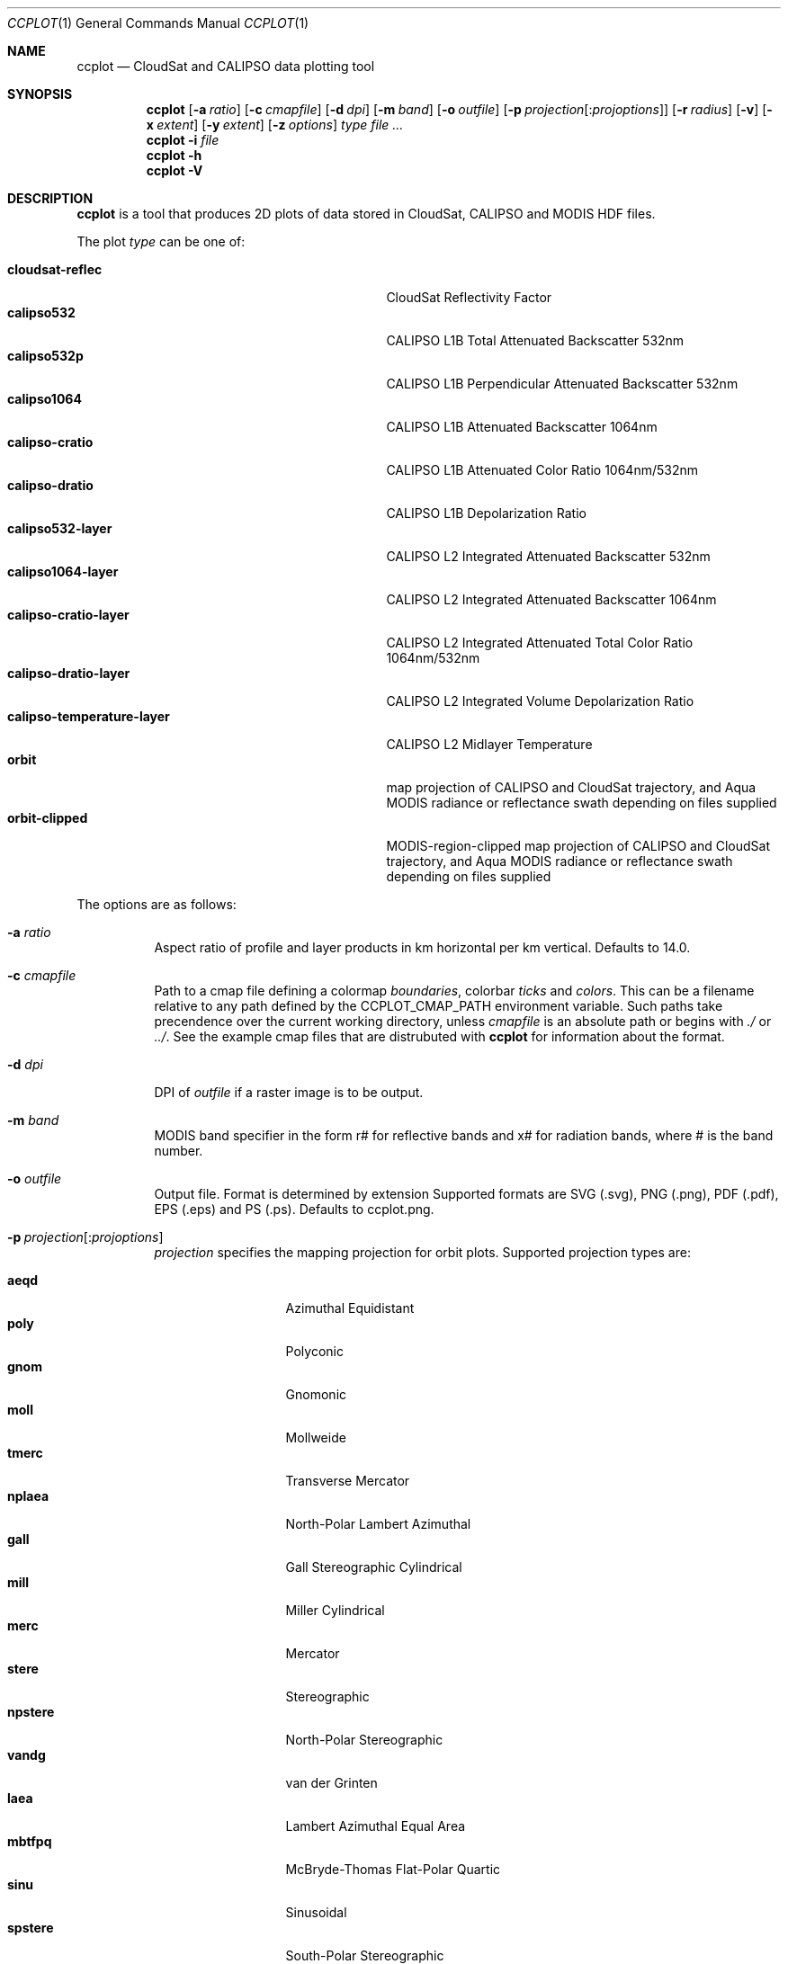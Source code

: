 .\" ccplot.1
.\" This file is a part of ccplot - CloudSat and CALIPSO data plotting tool.
.\"
.\" Copyright (c) 2009, 2010 Peter Kuma
.Dd May 13, 2010
.Dt CCPLOT 1
.Os
.Sh NAME
.Nm ccplot
.Nd CloudSat and CALIPSO data plotting tool
.Sh SYNOPSIS
.Nm ccplot
.Op Fl a Ar ratio
.Op Fl c Ar cmapfile
.Op Fl d Ar dpi
.Op Fl m Ar band
.Op Fl o Ar outfile
.Sm off
.Op Fl p Ar \ projection Op : Ar projoptions
.Sm on
.Op Fl r Ar radius
.Op Fl v
.Op Fl x Ar extent
.Op Fl y Ar extent
.Op Fl z Ar options
.Ar type
.Ar
.Nm
.Fl i Ar file
.Nm
.Fl h
.Nm
.Fl V
.Sh DESCRIPTION
.Nm
is a tool that produces 2D plots of data stored in CloudSat, CALIPSO
and MODIS HDF files.
.Pp
The plot
.Ar type
can be one of:
.Pp
.Bl -tag -offset 4n -width "calipso-temperature-layer" -compact
.It Cm cloudsat-reflec
CloudSat Reflectivity Factor
.It Cm calipso532
CALIPSO L1B Total Attenuated Backscatter 532nm
.It Cm calipso532p
CALIPSO L1B Perpendicular Attenuated Backscatter 532nm
.It Cm calipso1064
CALIPSO L1B Attenuated Backscatter 1064nm
.It Cm calipso-cratio
CALIPSO L1B Attenuated Color Ratio 1064nm/532nm
.It Cm calipso-dratio
CALIPSO L1B Depolarization Ratio
.It Cm calipso532-layer
CALIPSO L2 Integrated Attenuated Backscatter 532nm
.It Cm calipso1064-layer
CALIPSO L2 Integrated Attenuated Backscatter 1064nm
.It Cm calipso-cratio-layer
CALIPSO L2 Integrated Attenuated Total Color Ratio 1064nm/532nm
.It Cm calipso-dratio-layer
CALIPSO L2 Integrated Volume Depolarization Ratio
.It Cm calipso-temperature-layer
CALIPSO L2 Midlayer Temperature
.It Cm orbit
map projection of CALIPSO and CloudSat trajectory, and Aqua MODIS radiance
or reflectance swath depending on files supplied
.It Cm orbit-clipped
MODIS-region-clipped map projection of CALIPSO and CloudSat trajectory,
and Aqua MODIS radiance or reflectance swath depending on files supplied
.El
.Pp
The options are as follows:
.Bl -tag
.It Fl a Ar ratio
Aspect ratio of profile and layer products in km horizontal per km vertical.
Defaults to 14.0.
.It Fl c Ar cmapfile
Path to a cmap file defining a colormap
.Em boundaries ,
colorbar
.Em ticks
and
.Em colors .
This can be a filename relative
to any path defined by the
.Ev CCPLOT_CMAP_PATH
environment variable.
Such paths take precendence over the current working directory,
unless
.Ar cmapfile
is an absolute path or begins with
.Em ./
or
.Em ../ .
See the example cmap files that are distrubuted with
.Nm
for information about the format.
.It Fl d Ar dpi
DPI of
.Ar outfile
if a raster image is to be output.
.It Fl m Ar band
MODIS band specifier in the form r# for reflective bands and x# for radiation
bands, where # is the band number.
.It Fl o Ar outfile
Output file. Format is determined by extension Supported formats are
.Tn SVG
(.svg),
.Tn PNG
(.png),
.Tn PDF
(.pdf),
.Tn EPS
(.eps)
and
.Tn PS
(.ps). Defaults to ccplot.png.
.Sm off
.It Fl p Ar \ projection Op : Ar projoptions
.Sm on
.Ar projection
specifies the mapping projection for orbit plots.
Supported projection types are:
.Pp
.Bl -tag -offset 4n -width "npstere" -compact
.It Cm aeqd
Azimuthal Equidistant
.It Cm poly
Polyconic
.It Cm gnom
Gnomonic
.It Cm moll
Mollweide
.It Cm tmerc
Transverse Mercator
.It Cm nplaea
North-Polar Lambert Azimuthal
.It Cm gall
Gall Stereographic Cylindrical
.It Cm mill
Miller Cylindrical
.It Cm merc
Mercator
.It Cm stere
Stereographic
.It Cm npstere
North-Polar Stereographic
.It Cm vandg
van der Grinten
.It Cm laea
Lambert Azimuthal Equal Area
.It Cm mbtfpq
McBryde-Thomas Flat-Polar Quartic
.It Cm sinu
Sinusoidal
.It Cm spstere
South-Polar Stereographic
.It Cm lcc
Lambert Conformal
.It Cm npaeqd
North-Polar Azimuthal Equidistant
.It Cm eqdc
Equidistant Conic
.It Cm cyl
Cylindrical Equidistant
.It Cm aea
Albers Equal Area
.It Cm spaeqd
South-Polar Azimuthal Equidistant
.It Cm ortho
Orthographic
.It Cm cass
Cassini-Soldner
.It Cm splaea
South-Polar Lambert Azimuthal
.It Cm robin
Robinson
.El
.Pp
.Ar projection
can be followed by a comma-separated list of option-value
pairs
.Ar projoptions .
Supported projection options are:
.Pp
.Bl -tag -offset 4n -width "boundinglat" -compact
.It Cm boundinglat
Bounding latitude for polar projections.
.It Cm lat_0
Central latitude.
.It Cm lat_1
First standard parallel.
.It Cm lat_2
Second standard parallel.
.It Cm lat_ts
Latitude of true scale.
.It Cm lon_1
Longitude of one of the two points on the projection centerline for oblique mercator.
.It Cm lon_2
Longitude of one of the two points on the projection centerline for oblique mercator.
.El
.Pp
Longitude and latitude have to be valid positive decimal numbers
followed by E or W, or S or N literal (respectively) to indicate direction.
.Pp
Use -p help to get a list of available projections.
.It Fl r Ar radius
Interpolation radius in pixels. In profile products radius specifies
vertical extent which a data point is mapped onto. If such vertical
regions of two data points overlap value is determined by averaging
with a weight coefficient of 1 over distance squared.
The same holds for swath products, but here radius specifies a square.
If radius is too low with respect to
.Cm dpi ,
data will be sparsely distributed on the image.
Default is 3 for swath swath and a sensible value calculated from resolution
for profile products.
.It Fl v
Enable verbose mode.
.It Fl V
Print version information and exit.
.It Fl x Ar extent
Horizontal region to be plotted.
.Ar extent
can be specified in a number of formats depending on the plot type.
.Pp
For profile and layer products
.Ar extent
can either be specified by rays or by a time interval.
In the first case it takes the form
.Em from..to
where
.Em from
and
.Em to
are the first and the last ray (resp.) to be plotted.
In the latter case,
.Ar extent
can be an absolute time interval in the form
.Em hour:min[:sec]..hour:min[:sec] .
or a relative time interval in the form
.Em +|-[hour:]min:sec..+|-[hour:]min:sec .
.Pp
For swath products 
.Ar extent
can be specified by scanlines (along-track) and samples (across-track),
or by geographical coordinates.
In the first case
.Ar extent
takes the form
.Em from..to,from..to
where the first term is the first and the last scanline to be plotted,
and the second term is the first and the last sample to be plotted.
In the latter case
.Ar extent
takes the form
.Em lon(E|W)..lon(E|W),lat(S|N)..lat(S|N)
where
.Em lon , lat
are numbers (in degrees) and E, W, S, N are literals, (A|B) means either A or B.
.It Fl y Ar extent
Vertical extent of CloudSat and CALIPSO profiles in meters in the form
.Em from..to .
.It Fl z Ar options
Miscellaneous options that modifiy plot formatting.
.Ar options
is a list of comma separeted key=value pairs with no spaces in between.
Supported general options are:
.Pp
.Bl -tag -offset 4n -width "cbfontsize" -compact
.It Cm cbfontsize
color bar font size (defaults to 8)
.It Cm cbspacing
spacing between the axes and color bar (defaults to 0.4)
.It Cm drawelev (default to 1)
draw surface elevation line (CALIPSO)
.It Cm elevlw (defaults to 0.5)
surface elevation line width
.It Cm elevcolor (defaults to #FF0000)
surface elevation line color
.It Cm fontsize
font size (defaults to 10)
.It Cm padding
padding around the axes and color bar in inches (defaults to 1)
.It Cm plotheight
plot height in inches (defaults to 6)
.It Cm title
figure title (set automatically by default)
.El
.Pp
Supported options for orbit plots are:
.Pp
.Bl -tag -offset 4n -width "majormeridianscolor" -compact
.It Cm coastlinescolor
coastlines color (defaults to #46396D)
.It Cm coastlineslw
coastlines line width (defaults to 0.4)
.It Cm countriescolor
countries outlines color (defaults to #46396D)
.It Cm countrieslw
countries outlines line width (defaults to 0.2)
.It Cm drawcoastlines
draw coastlines (defaults to 1)
.It Cm drawcountries
draw countries outlines (defaults to 1)
.It Cm drawlakes
draw lakes (defaults to 1)
.It Cm drawlsmask
draw land-sea mask (defaults to 1)
.It Cm drawmeridians
draw meridians (defaults to 1)
.It Cm drawminormeridians
draw meridians (defaults to 1)
.It Cm drawminorparallels
draw minor parallels (defaults to 1)
.It Cm drawparallels
draw parallels (defaults to 1)
.It Cm landcolor
land color (defaults to #E9E4F7)
.It Cm majormeridianscolor
major meridians color (defaults to #000000)
.It Cm majormeridianslw
major meridians line width (defaults to 0.3)
.It Cm majorparallelscolor
major parallels line color (defaults to #000000)
.It Cm majorparallelslw
major parallels line width (defaults to 0.3)
.It Cm mapres
map resolution: c (crude), l (low), i (intermediate), h (high), f (full); (defaults to i)
.It Cm meridiansbase
meridians base, or 0 for automatic (defaults to 0)
.It Cm minormeridianscolor
minor meridians color (defaults to #000000)
.It Cm minormeridianslw
minor meridians line width (defaults to 0.1)
.It Cm minorparallelscolor
minor parallels color (defaults to #000000)
.It Cm minorparallelslw
minor parallels line width (defaults to 0.1)
.It Cm nminormeridians
number of minor meridians between two major maridians, or 0 for automatic
(defaults to 0)
.It Cm nminorparallels
number of minor parallels between two major parallels, or 0 for automatic
(defaults to 0)
.It Cm parallelsbase
parallels base, or 0 for automatic (defaults to 0)
.It Cm trajcolors
list of trajectory colors (defaults to #FF0000:#0000FF:#00FF00)
.It Cm trajlws
list of trajectory line widths (defaults to 0.5)
.It Cm trajnminortics
number of minor ticks between adjecent major ticks, or -1 for automatic selection
(defaults to -1)
.It Cm trajticks
base for trajectory major ticks in seconds, or -1 for automatic selection
(defaults to -1)
.It Cm watercolor
water color (defaults to #FFFFFF)
.El
.Pp
Options that accept a list of values are specified in the form
key=value1:value2[:value...].
.Pp
Use -z help to get a list of available options.
.El
.Sh ENVIRONMENT
.Bl -tag -width Ds -compact
.It Ev CCPLOT_CMAP_PATH
Colon-separated list of search paths for colormap files.
.El
.Sh FILES
.Bl -tag -width Ds -compact
.It /usr/share/ccplot/cmap/*
Example cmap files. 
.El
.Sh EXAMPLES
Plot the first 1000 rays of CloudSat reflectivity profile from
2006224184641_01550_CS_2B-GEOPROF_GRANULE_P_R03_E01.hdf
using cloudsat-reflec.cmap colormap,
and save it as cloudsat-reflec.png:
.Bd -literal -offset 4n
$ ccplot -x 0..1000 -c cloudsat-reflectivity.cmap
-o cloudsat-reflec.png cloudsat-reflec
2006224184641_01550_CS_2B-GEOPROF_GRANULE_P_R03_E01.hdf
.Ed
.Pp
Plot the first minute of CALIPSO backscatter profile from 0 to 20km
using calipso-backscatter.cmap colormap,
and save it as calipso532.png:
.Bd -literal -offset 4n
$ ccplot -y 0..20000 -x +0:00..+1:00 -c calipso-backscatter.cmap
-o calipso532.png calipso532
CAL_LID_L1-Prov-V2-01.2006-07-06T19-50-51ZN.hdf
.Ed
.Pp
Plot map projection of CALIPSO trajectory superimposed on Aqua MODIS
band 31 radiance using modis-temperature.cmap colormap,
and save it as orbit-calipso.png:
.Bd -literal -offset 4n
$ ccplot -m x31 -c modis-temperature.cmap -p tmerc
-o orbit-calipso.png orbit-clipped
MYD021KM.A2006224.1945.005.2007140113559.hdf
CAL_LID_L1-Prov-V2-01.2006-07-06T19-50-51ZN.hdf
.Ed
.\" .Sh DIAGNOSTICS
.Sh SEE ALSO
.Pp
.Rs
.%B CloudSat Standard Data Products Handbook
.%D April 25th, 2008
.Re
.Pp
.Rs
.%B CALIPSO Data Products Catalog Release 2.4
.%D December 2007
.Re
.Pp
.Rs
.%B MODIS Level 1B Product User's Guide
.%D December 1, 2005
.Re
.\" .Xr foobar 1
.\" .Sh STANDARDS
.\" .Sh HISTORY
.Sh AUTHORS
.An -nosplit
.Nm ccplot
was written by
.An Peter Kuma.
.Sh CAVEATS
Plot size is limited to 32767 pixels.
.\" .Sh BUGS
